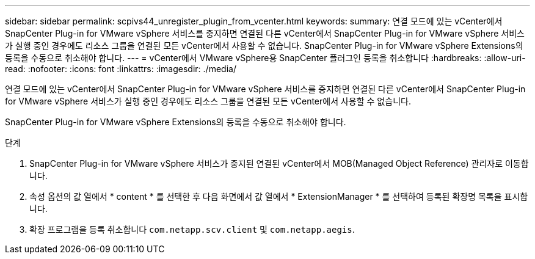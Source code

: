 ---
sidebar: sidebar 
permalink: scpivs44_unregister_plugin_from_vcenter.html 
keywords:  
summary: 연결 모드에 있는 vCenter에서 SnapCenter Plug-in for VMware vSphere 서비스를 중지하면 연결된 다른 vCenter에서 SnapCenter Plug-in for VMware vSphere 서비스가 실행 중인 경우에도 리소스 그룹을 연결된 모든 vCenter에서 사용할 수 없습니다. SnapCenter Plug-in for VMware vSphere Extensions의 등록을 수동으로 취소해야 합니다. 
---
= vCenter에서 VMware vSphere용 SnapCenter 플러그인 등록을 취소합니다
:hardbreaks:
:allow-uri-read: 
:nofooter: 
:icons: font
:linkattrs: 
:imagesdir: ./media/


[role="lead"]
연결 모드에 있는 vCenter에서 SnapCenter Plug-in for VMware vSphere 서비스를 중지하면 연결된 다른 vCenter에서 SnapCenter Plug-in for VMware vSphere 서비스가 실행 중인 경우에도 리소스 그룹을 연결된 모든 vCenter에서 사용할 수 없습니다.

SnapCenter Plug-in for VMware vSphere Extensions의 등록을 수동으로 취소해야 합니다.

.단계
. SnapCenter Plug-in for VMware vSphere 서비스가 중지된 연결된 vCenter에서 MOB(Managed Object Reference) 관리자로 이동합니다.
. 속성 옵션의 값 열에서 * content * 를 선택한 후 다음 화면에서 값 열에서 * ExtensionManager * 를 선택하여 등록된 확장명 목록을 표시합니다.
. 확장 프로그램을 등록 취소합니다 `com.netapp.scv.client` 및 `com.netapp.aegis`.

